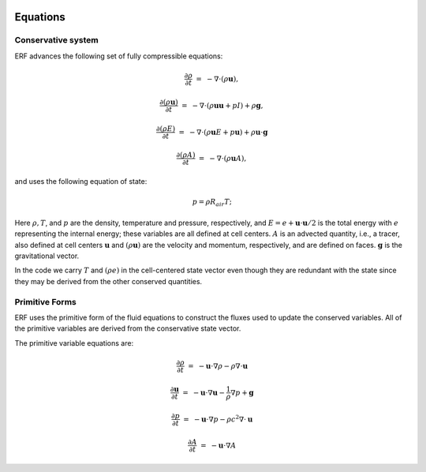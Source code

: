 
 .. role:: cpp(code)
    :language: c++

 .. role:: f(code)
    :language: fortran

 
.. _Equations:



Equations
=========

Conservative system
-------------------

ERF advances the following set of fully compressible equations:

.. math::
 
  \frac{\partial \rho}{\partial t} &=& - \nabla \cdot (\rho \mathbf{u}),

  \frac{\partial (\rho \mathbf{u})}{\partial t} &=& - \nabla \cdot (\rho \mathbf{u} \mathbf{u} + pI) +\rho \mathbf{g},

  \frac{\partial (\rho E)}{\partial t} &=& - \nabla \cdot (\rho \mathbf{u} E + p \mathbf{u}) + \rho \mathbf{u} \cdot \mathbf{g} 
 
  \frac{\partial (\rho A)}{\partial t} &=& - \nabla \cdot (\rho \mathbf{u} A),

and uses the following equation of state:

.. math::

  p = \rho R_{air} T;

Here :math:`\rho, T`, and :math:`p` are the density, temperature and pressure, respectively, 
and :math:`E = e + \mathbf{u} \cdot \mathbf{u} / 2` is the total energy with :math:`e` representing the
internal energy; these variables are all defined at cell centers.
:math:`A` is an advected quantity, i.e., a tracer, also defined at cell centers
:math:`\mathbf{u}` and :math:`(\rho \mathbf{u})` are the velocity and momentum, respectively, 
and are defined on faces.  :math:`\mathbf{g}` is the gravitational vector.

In the code we carry :math:`T` and :math:`(\rho e)` in the cell-centered state vector even though they are 
redundant with the state since they may be derived from the other conserved quantities.  

Primitive Forms
---------------

ERF uses the primitive form of the fluid equations to construct the fluxes used to update
the conserved variables. All of the primitive variables are derived from the conservative state
vector. 

The primitive variable equations are:

.. math::
  
  \frac{\partial\rho}{\partial t} &=& -\mathbf{u}\cdot\nabla\rho - \rho\nabla\cdot\mathbf{u}

  \frac{\partial\mathbf{u}}{\partial t} &=& -\mathbf{u}\cdot\nabla\mathbf{u} - \frac{1}{\rho}\nabla p + \mathbf{g}

  \frac{\partial p}{\partial t} &=& -\mathbf{u}\cdot\nabla p - \rho c^2\nabla\cdot\mathbf{u}

  \frac{\partial A}{\partial t} &=& -\mathbf{u}\cdot\nabla A 


